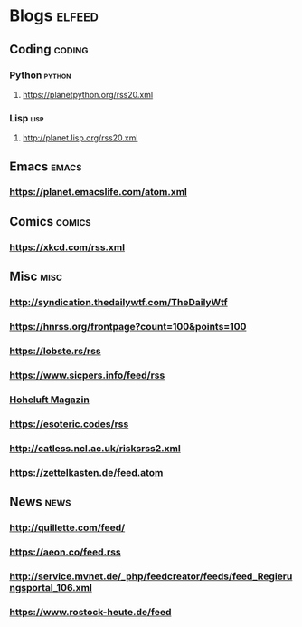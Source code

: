 * Blogs                                                              :elfeed:
** Coding                                                            :coding:
*** Python                                                           :python:
**** https://planetpython.org/rss20.xml
*** Lisp                                                               :lisp:
**** http://planet.lisp.org/rss20.xml
** Emacs                                                              :emacs:
*** https://planet.emacslife.com/atom.xml
** Comics                                                            :comics:
*** https://xkcd.com/rss.xml
** Misc                                                                :misc:
*** http://syndication.thedailywtf.com/TheDailyWtf
*** https://hnrss.org/frontpage?count=100&points=100
*** https://lobste.rs/rss
*** https://www.sicpers.info/feed/rss
*** [[https://www.hoheluft-magazin.de/feed/][Hoheluft Magazin]]
*** https://esoteric.codes/rss
*** http://catless.ncl.ac.uk/risksrss2.xml
*** https://zettelkasten.de/feed.atom
** News                                                                :news:
*** http://quillette.com/feed/
*** https://aeon.co/feed.rss
*** http://service.mvnet.de/_php/feedcreator/feeds/feed_Regierungsportal_106.xml
*** https://www.rostock-heute.de/feed

